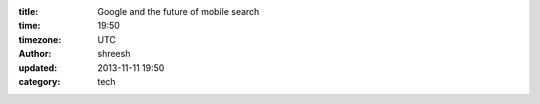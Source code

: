 :title: Google and the future of mobile search
:time: 19:50
:timezone: UTC
:author: shreesh
:updated: 2013-11-11 19:50
:category: tech




